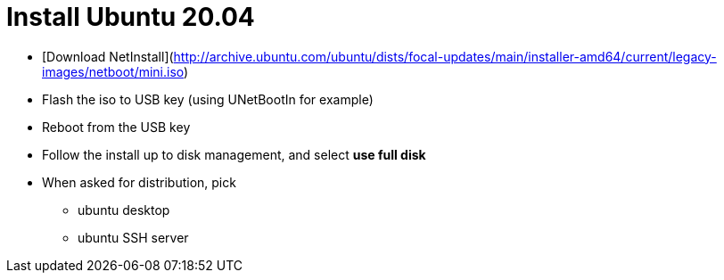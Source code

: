 = Install Ubuntu 20.04

* [Download NetInstall](http://archive.ubuntu.com/ubuntu/dists/focal-updates/main/installer-amd64/current/legacy-images/netboot/mini.iso)
* Flash the iso to USB key (using UNetBootIn for example)
* Reboot from the USB key
* Follow the install up to disk management, and select *use full disk*
* When asked for distribution, pick
** ubuntu desktop
** ubuntu SSH server

